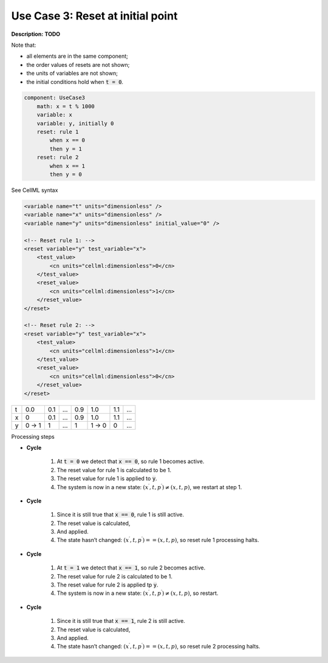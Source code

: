 .. _example_reset_usecase_3:

Use Case 3: Reset at initial point
----------------------------------

**Description:** **TODO**

Note that:

- all elements are in the same component;
- the order values of resets are not shown;
- the units of variables are not shown;
- the initial conditions hold when :code:`t = 0`.

.. code-block:: text

    component: UseCase3
        math: x = t % 1000
        variable: x 
        variable: y, initially 0
        reset: rule 1
            when x == 0
            then y = 1
        reset: rule 2 
            when x == 1
            then y = 0

.. container:: toggle

    .. container:: header

        See CellML syntax

    .. code-block:: xml

        <variable name="t" units="dimensionless" />
        <variable name="x" units="dimensionless" />
        <variable name="y" units="dimensionless" initial_value="0" />

        <!-- Reset rule 1: -->
        <reset variable="y" test_variable="x">
            <test_value>
                <cn units="cellml:dimensionless">0</cn>
            </test_value>
            <reset_value>
                <cn units="cellml:dimensionless">1</cn>
            </reset_value>
        </reset>

        <!-- Reset rule 2: -->
        <reset variable="y" test_variable="x">
            <test_value>
                <cn units="cellml:dimensionless">1</cn>
            </test_value>
            <reset_value>
                <cn units="cellml:dimensionless">0</cn>
            </reset_value>
        </reset>

+---+-------+-----+-----+-----+-------+-----+-----+
| t | 0.0   | 0.1 | ... | 0.9 | 1.0   | 1.1 | ... |
+---+-------+-----+-----+-----+-------+-----+-----+
| x | 0     | 0.1 | ... | 0.9 | 1.0   | 1.1 | ... |
+---+-------+-----+-----+-----+-------+-----+-----+
| y | 0 → 1 | 1   | ... | 1   | 1 → 0 | 0   | ... |
+---+-------+-----+-----+-----+-------+-----+-----+

.. container:: heading4

    Processing steps

- **Cycle**

    1. At :code:`t = 0` we detect that :code:`x == 0`, so rule 1 becomes active.
    #. The reset value for rule 1 is calculated to be 1.
    #. The reset value for rule 1 is applied to :code:`y`.
    #. The system is now in a new state: :math:`(x^\prime, t, p^\prime) \neq (x,t,p)`, we restart at step 1.

- **Cycle**

    1. Since it is still true that :code:`x == 0`, rule 1 is still active.
    2. The reset value is calculated,
    3. And applied.
    4. The state hasn’t changed: :math:`(x^\prime, t, p^\prime) == (x,t,p)`, so reset rule 1 processing halts.

- **Cycle** 

    1. At :code:`t = 1` we detect that :code:`x == 1`, so rule 2 becomes active.
    2. The reset value for rule 2 is calculated to be 1.
    3. The reset value for rule 2 is applied tp :code:`y`.
    4. The system is now in a new state: :math:`(x^\prime, t, p^\prime) \neq (x,t,p)`, so restart.

- **Cycle**

    1. Since it is still true that :code:`x == 1`, rule 2 is still active.
    2. The reset value is calculated,
    3. And applied.
    4. The state hasn’t changed: :math:`(x^\prime, t, p^\prime) == (x,t,p)`, so reset rule 2 processing halts.
